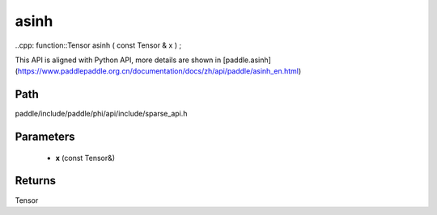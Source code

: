.. _en_api_paddle_experimental_sparse_asinh:

asinh
-------------------------------

..cpp: function::Tensor asinh ( const Tensor & x ) ;


This API is aligned with Python API, more details are shown in [paddle.asinh](https://www.paddlepaddle.org.cn/documentation/docs/zh/api/paddle/asinh_en.html)

Path
:::::::::::::::::::::
paddle/include/paddle/phi/api/include/sparse_api.h

Parameters
:::::::::::::::::::::
	- **x** (const Tensor&)

Returns
:::::::::::::::::::::
Tensor
